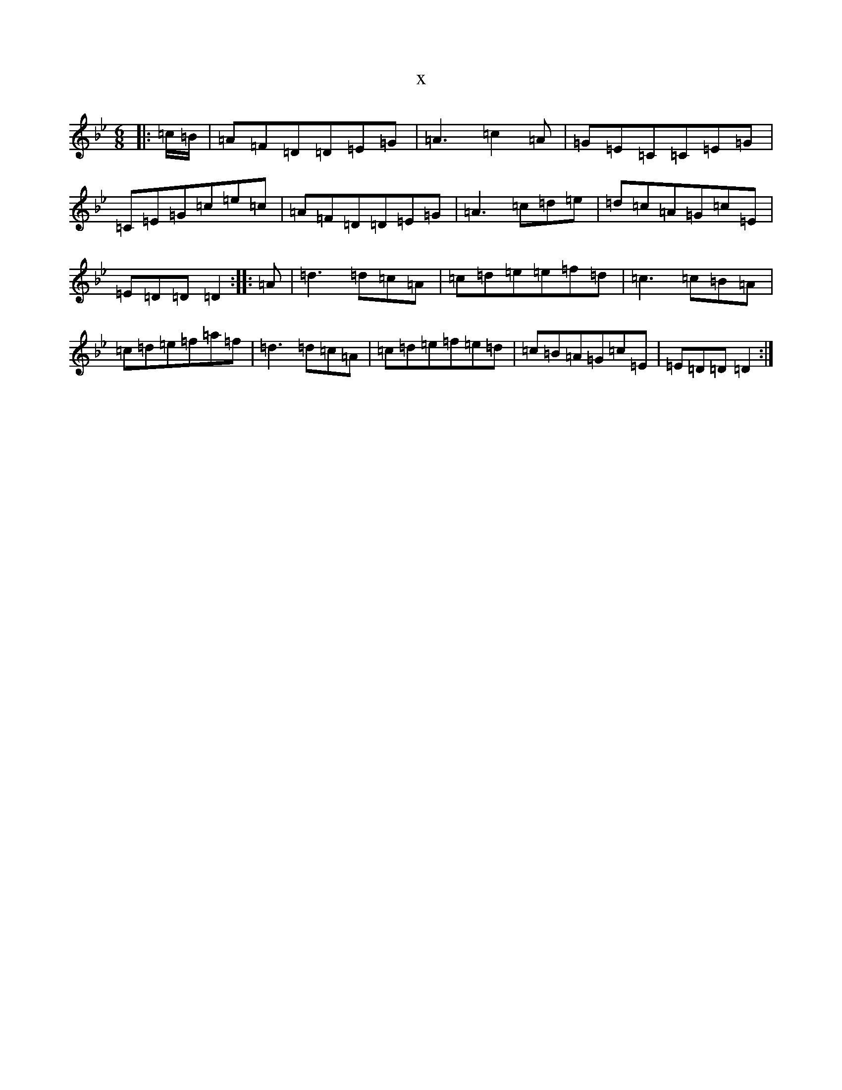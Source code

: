 X:13348
T:x
L:1/8
M:6/8
K: C Dorian
|:=c/2=B/2|=A=F=D=D=E=G|=A3=c2=A|=G=E=C=C=E=G|=C=E=G=c=e=c|=A=F=D=D=E=G|=A3=c=d=e|=d=c=A=G=c=E|=E=D=D=D2:||:=A|=d3=d=c=A|=c=d=e=e=f=d|=c3=c=B=A|=c=d=e=f=a=f|=d3=d=c=A|=c=d=e=f=e=d|=c=B=A=G=c=E|=E=D=D=D2:|